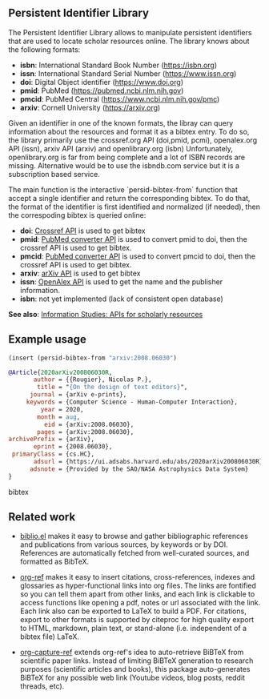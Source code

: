 
** Persistent Identifier Library

The Persistent Identifier Library allows to manipulate persistent
identifiers that are used to locate scholar resources online. The
library knows about the following formats:

- *isbn*: International Standard Book Number (https://isbn.org)
- *issn*: International Standard Serial Number (https://www.issn.org)
- *doi*: Digital Object identifier (https://www.doi.org)
- *pmid*: PubMed (https://pubmed.ncbi.nlm.nih.gov)
- *pmcid*: PubMed Central (https://www.ncbi.nlm.nih.gov/pmc)
- *arxiv*: Cornell University (https://arxiv.org)

Given an identifier in one of the known formats, the libray can
query information about the resources and format it as a bibtex
entry. To do so, the library primarily use the crossref.org API
(doi,pmid, pcmi), openalex.org API (issn), arxiv API (arxiv)
and openlibrary.org (isbn) Unfortunately, openlibrary.org is far
from being complete and a lot of ISBN records are
missing. Alternative would be to use the isbndb.com service but it
is a subscription based service.

The main function is the interactive `persid-bibtex-from` function
that accept a single identifier and return the corresponding
bibtex. To do that, the format of the identifier is first
identified and normalized (if needed), then  the correspoding bibtex
is queried online:

- *doi*: [[https://www.crossref.org/documentation/retrieve-metadata/rest-api/a-non-technical-introduction-to-our-api/][Crossref API]] is used to get bibtex
- *pmid*: [[https://www.ncbi.nlm.nih.gov/pmc/tools/id-converter-api/][PubMed converter API]] is used to convert pmid to doi,
        then the crossref API is used to get bibtex.
- *pmcid*: [[https://www.ncbi.nlm.nih.gov/pmc/tools/id-converter-api/][PubMed converter API]] is used to convert pmcid to doi,
         then the crossref API is used to get bibtex.
- *arxiv*: [[https://arxiv.org/help/api/][arXiv API]] is used to get bibtex
- *issn*: [[https://docs.openalex.org/][OpenAlex API]] is used to get the name and the
  publisher information. 
- *isbn*: not yet implemented (lack of consistent open database)

*See also*: [[https://guides.lib.berkeley.edu/information-studies/apis][Information Studies: APIs for scholarly resources]]

** Example usage

#+begin_src emacs-lisp
(insert (persid-bibtex-from "arxiv:2008.06030")
#+end_src

#+begin_src bibtex
@Article{2020arXiv200806030R,
       author = {{Rougier}, Nicolas P.},
        title = "{On the design of text editors}",
      journal = {arXiv e-prints},
     keywords = {Computer Science - Human-Computer Interaction},
         year = 2020,
        month = aug,
          eid = {arXiv:2008.06030},
        pages = {arXiv:2008.06030},
archivePrefix = {arXiv},
       eprint = {2008.06030},
 primaryClass = {cs.HC},
       adsurl = {https://ui.adsabs.harvard.edu/abs/2020arXiv200806030R},
      adsnote = {Provided by the SAO/NASA Astrophysics Data System}
}
#+end_src bibtex

** Related work

- [[https://github.com/cpitclaudel/biblio.el][biblio.el]] makes it easy to browse and gather bibliographic
  references and publications from various sources, by keywords or by
  DOI. References are automatically fetched from well-curated sources,
  and formatted as BibTeX.

- [[https://github.com/jkitchin/org-ref][org-ref]] makes it easy to insert citations, cross-references, indexes
  and glossaries as hyper-functional links into org files. The links
  are fontified so you can tell them apart from other links, and each
  link is clickable to access functions like opening a pdf, notes or
  url associated with the link. Each link also can be exported to
  LaTeX to build a PDF. For citations, export to other formats is
  supported by citeproc for high quality export to HTML, markdown,
  plain text, or stand-alone (i.e. independent of a bibtex file)
  LaTeX.

- [[https://github.com/yantar92/org-capture-ref][org-capture-ref]] extends org-ref's idea to auto-retrieve BiBTeX from
  scientific paper links. Instead of limiting BiBTeX generation to
  research purposes (scientific articles and books), this package
  auto-generates BiBTeX for any possible web link (Youtube videos,
  blog posts, reddit threads, etc).
   
